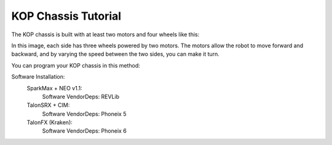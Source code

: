 KOP Chassis Tutorial
====================

The KOP chassis is built with at least two motors and four wheels like this:

.. image:: https://cdn.andymark.com/product_images/am14u5-6-wheel-drop-center-robot-drive-base-first-kit-of-parts-chassis/61cdd905b8a4235a6564320c/zoom.jpg
    :alt: KOP Chassis

In this image, each side has three wheels powered by two motors. The motors allow the robot to move forward and backward, and by varying the speed between the two sides, you can make it turn.

You can program your KOP chassis in this method:

Software Installation:
    SparkMax + NEO v1.1:
        Software VendorDeps: REVLib

    TalonSRX + CIM:
        Software VendorDeps: Phoneix 5

    TalonFX (Kraken):
        Software VendorDeps: Phoneix 6

.. tabs::
    
    .. tab:: SparkMax+NEO

            .. code-block:: java

                import com.revrobotics.spark.SparkMax;
                import com.revrobotics.spark.SparkBase.PersistMode;
                import com.revrobotics.spark.SparkBase.ResetMode;
                import com.revrobotics.spark.SparkLowLevel.MotorType;
                import com.revrobotics.spark.config.SparkMaxConfig;
                import com.revrobotics.spark.config.SparkBaseConfig.IdleMode;

                import edu.wpi.first.wpilibj.drive.DifferentialDrive;
                import frc.robot.Constants.ChassisConstants;

                public class NEOChassis {
                    public SparkMax LeftMotor, RightMotor; //Define the motors from the motor controller (define four motors if you use four)
                    public SparkMaxConfig LeftConfig, RightConfig; //Define the configuration of the motors
                    public DifferentialDrive drive; //The driving method provided from WPILib

                    public NEOChassis(){
                        //Initialize the item we just defined
                        LeftMotor = new SparkMax(ChassisConstants.LeftMotorID, MotorType.kBrushless);//use kBrushless because the NEO v1.1 motor is the brushless motor
                        RightMotor = new SparkMax(ChassisConstants.RightMotorID, MotorType.kBrushless);

                        LeftConfig = new SparkMaxConfig();
                        RightConfig = new SparkMaxConfig();

                        
                        LeftConfig
                            .idleMode(IdleMode.kBrake)
                            .inverted(false);
                        RightConfig
                            .idleMode(IdleMode.kBrake)
                            .inverted(true); // You need to invert the motor; otherwise, it will spin in the wrong direction when driving straight.

                        LeftMotor.configure(LeftConfig, ResetMode.kResetSafeParameters, PersistMode.kPersistParameters); //Apply the configurations
                        RightMotor.configure(RightConfig, ResetMode.kResetSafeParameters, PersistMode.kPersistParameters);//Both choose yes for the less problems, it will factory reset the motor
                        
                        drive = new DifferentialDrive(LeftMotor, RightMotor); //look, it's so easy, right?
                    }
                }

    .. tab:: TalonSRX+CIM

            .. code-block:: java

                import com.ctre.phoenix.motorcontrol.InvertType;
                import com.ctre.phoenix.motorcontrol.NeutralMode;
                import com.ctre.phoenix.motorcontrol.can.TalonSRXConfiguration;
                import com.ctre.phoenix.motorcontrol.can.WPI_TalonSRX;

                import edu.wpi.first.wpilibj.drive.DifferentialDrive;
                import frc.robot.Constants.ChassisConstants;

                public class CIMChassis {
                    public WPI_TalonSRX LeftMotor, RightMotor; //Define two motors, you can define four if you needed
                    public DifferentialDrive drive; //Define the drive method provided from the WPILib

                    public CIMChassis(){
                        //Initialize the items we just defined
                        LeftMotor = new WPI_TalonSRX(ChassisConstants.LeftMotorID);
                        RightMotor = new WPI_TalonSRX(ChassisConstants.RightMotorID);

                        //reset the motor configuration for the less bugs
                        LeftMotor.configAllSettings(new TalonSRXConfiguration());
                        RightMotor.configAllSettings(new TalonSRXConfiguration());


                        LeftMotor.setNeutralMode(NeutralMode.Brake);
                        LeftMotor.setInverted(InvertType.None);

                        RightMotor.setNeutralMode(NeutralMode.Brake);
                        RightMotor.setInverted(InvertType.InvertMotorOutput);

                        drive = new DifferentialDrive(LeftMotor, RightMotor);
                    }
                }

    .. tab:: Kraken

            .. code-block:: java

                import com.ctre.phoenix6.configs.TalonFXConfiguration;
                import com.ctre.phoenix6.hardware.TalonFX;
                import com.ctre.phoenix6.signals.InvertedValue;
                import com.ctre.phoenix6.signals.NeutralModeValue;

                import frc.robot.Constants.ChassisConstants;

                public class KrakenChassis {
                    public TalonFX LeftMotor, RightMotor;
                    public TalonFXConfiguration LeftConfig, RightConfig;
                    //Bruh, your hardware screams performance, but your code still whispers 'default template'.

                    public KrakenChassis(){
                        LeftMotor = new TalonFX(ChassisConstants.LeftMotorID);
                        RightMotor = new TalonFX(ChassisConstants.RightMotorID);

                        LeftConfig = new TalonFXConfiguration();
                        RightConfig = new TalonFXConfiguration();

                        LeftConfig.MotorOutput
                            .withNeutralMode(NeutralModeValue.Brake)
                            .withInverted(InvertedValue.Clockwise_Positive);
                        
                        RightConfig.MotorOutput
                            .withNeutralMode(NeutralModeValue.Brake)
                            .withInverted(InvertedValue.CounterClockwise_Positive); //Anyway it must opposite with left side
                    }
                }

